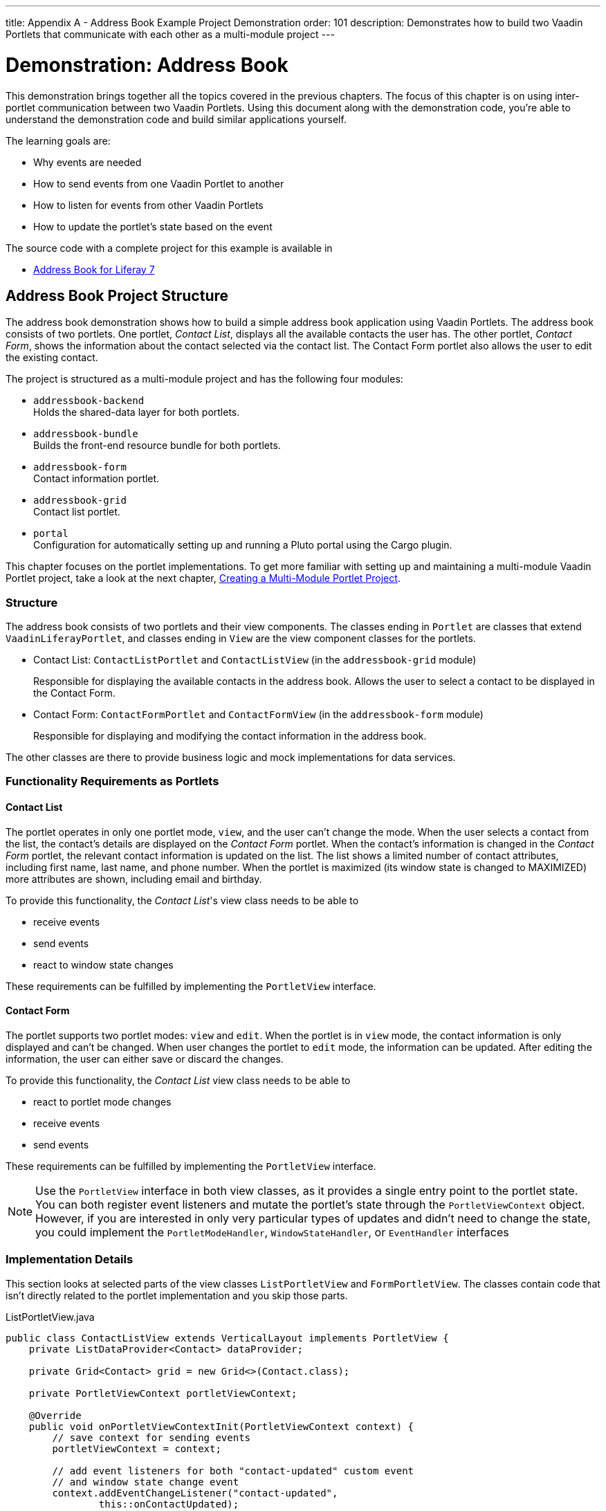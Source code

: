 ---
title: Appendix A - Address Book Example Project Demonstration
order: 101
description: Demonstrates how to build two Vaadin Portlets that communicate with each other as a multi-module project
---


= Demonstration: Address Book

This demonstration brings together all the topics covered in the previous chapters.
The focus of this chapter is on using inter-portlet communication between two Vaadin Portlets.
Using this document along with the demonstration code, you're able to understand the demonstration code and build similar applications yourself.

The learning goals are:

- Why events are needed
- How to send events from one Vaadin Portlet to another
- How to listen for events from other Vaadin Portlets
- How to update the portlet's state based on the event

The source code with a complete project for this example is available in

* https://github.com/vaadin/addressbook-portlet/tree/v23/[Address Book for Liferay 7]

== Address Book Project Structure

The address book demonstration shows how to build a simple address book application using Vaadin Portlets.
The address book consists of two portlets.
One portlet, _Contact List_, displays all the available contacts the user has.
The other portlet, _Contact Form_, shows the information about the contact selected via the contact list.
The Contact Form portlet also allows the user to edit the existing contact.

The project is structured as a multi-module project and has the following four modules:

* `addressbook-backend` +
Holds the shared-data layer for both portlets.
* `addressbook-bundle` +
Builds the front-end resource bundle for both portlets.
* `addressbook-form` +
Contact information portlet.
* `addressbook-grid` +
Contact list portlet.
* `portal` +
Configuration for automatically setting up and running a Pluto portal using the Cargo plugin.

This chapter focuses on the portlet implementations.
To get more familiar with setting up and maintaining a multi-module Vaadin Portlet project, take a look at the next chapter, <<creating-multi-module-portlet-project.asciidoc#,Creating a Multi-Module Portlet Project>>.

=== Structure

The address book consists of two portlets and their view components.
The classes ending in `Portlet` are classes that extend [classname]`VaadinLiferayPortlet`, and classes ending in `View` are the view component classes for the portlets.

- Contact List: [classname]`ContactListPortlet` and [classname]`ContactListView` (in the `addressbook-grid` module)
+
Responsible for displaying the available contacts in the address book.
Allows the user to select a contact to be displayed in the Contact Form.

- Contact Form: [classname]`ContactFormPortlet` and [classname]`ContactFormView` (in the `addressbook-form` module)
+
Responsible for displaying and modifying the contact information in the address book.

The other classes are there to provide business logic and mock implementations for data services.

=== Functionality Requirements as Portlets

==== Contact List
The portlet operates in only one portlet mode, `view`, and the user can't change the mode.
When the user selects a contact from the list, the contact's details are displayed on the _Contact Form_ portlet.
When the contact's information is changed in the _Contact Form_ portlet, the relevant contact information is updated on the list.
The list shows a limited number of contact attributes, including first name, last name, and phone number.
When the portlet is maximized (its window state is changed to MAXIMIZED) more attributes are shown, including email and birthday.

To provide this functionality, the _Contact List_'s view class needs to be able to

- receive events
- send events
- react to window state changes

These requirements can be fulfilled by implementing the [interfacename]`PortletView` interface.

==== Contact Form
The portlet supports two portlet modes: `view` and `edit`.
When the portlet is in `view` mode, the contact information is only displayed and can't be changed.
When user changes the portlet to `edit` mode, the information can be updated.
After editing the information, the user can either save or discard the changes.

To provide this functionality, the _Contact List_ view class needs to be able to

- react to portlet mode changes
- receive events
- send events

These requirements can be fulfilled by implementing the [interfacename]`PortletView` interface.

[NOTE]
Use the [interfacename]`PortletView` interface in both view classes, as it provides a single entry point to the portlet state.
You can both register event listeners and mutate the portlet's state through the [classname]`PortletViewContext` object.
However, if you are interested in only very particular types of updates and didn't need to change the state, you could implement the [interfacename]`PortletModeHandler`, [interfacename]`WindowStateHandler`, or [interfacename]`EventHandler` interfaces

=== Implementation Details
This section looks at selected parts of the view classes [classname]`ListPortletView` and [classname]`FormPortletView`.
The classes contain code that isn't directly related to the portlet implementation and you skip those parts.

.ListPortletView.java
[source,java]
----
public class ContactListView extends VerticalLayout implements PortletView {
    private ListDataProvider<Contact> dataProvider;

    private Grid<Contact> grid = new Grid<>(Contact.class);

    private PortletViewContext portletViewContext;

    @Override
    public void onPortletViewContextInit(PortletViewContext context) {
        // save context for sending events
        portletViewContext = context;

        // add event listeners for both "contact-updated" custom event
        // and window state change event
        context.addEventChangeListener("contact-updated",
                this::onContactUpdated);
        context.addWindowStateChangeListener(
                event -> handleWindowStateChanged(event.getWindowState()));
        init();
    }

    private void onContactUpdated(PortletEvent event) {
        int contactId = Integer
                .parseInt(event.getParameters().get("contactId")[0]);
        // retrieve the contact information from contact service
        Optional<Contact> contact = getService()
                .findById(contactId);
        // update grid's data provider with the updated contact
        contact.ifPresent(value -> dataProvider.refreshItem(value));
    }

    private ContactService getService() {
        // returns ContactService instance
    }

    private void handleWindowStateChanged(WindowState windowState) {
        if (WindowState.MAXIMIZED.equals(windowState)) {
            grid.setColumns("firstName", "lastName", "phoneNumber", "email",
                    "birthDate");
            grid.setMinWidth("700px");
            // ... rest of the configuration
        } else if (WindowState.NORMAL.equals(windowState)) {
            grid.setColumns("firstName", "lastName", "phoneNumber");
            grid.setMinWidth("450px");
            // ... rest of the configuration
        }
    }

    private void fireSelectionEvent(
            ItemClickEvent<Contact> contactItemClickEvent) {
        // get contact id
        Integer contactId = contactItemClickEvent.getItem().getId();

        // save the id into a string-to-string map
        Map<String, String> param = Collections.singletonMap(
                "contactId", contactId.toString());

        // send the event with name "contact-selected"
        portletViewContext.fireEvent("contact-selected", param);
    }

    private void init() {
        // ... grid initialization

        // add item click listener which fires our contact-selected event
        grid.addItemClickListener(this::fireSelectionEvent);

        // ... rest of the configuration
    }
}
----

The [classname]`ContactListView` view implements the [interfacename]`PortletView` interface.
The [methodname]`onPortletViewContextInit(PortletViewContext)` method in the [interfacename]`PortletView` interface provides the implementing class with a reference to a [classname]`PortletViewContext` object, which allows you to register listeners and change the portlet's state.
Besides [methodname]`onPortletViewContextInit()`, the [classname]`ContactListView` has three important methods from the portlet perspective: [methodname]`fireSelectionEvent()`, [methodname]`handleWindowStateChanged()`, and [methodname]`contactUpdated()`.
Firing the selection event is triggered when user selects a contact in the list.
The method creates a parameter map which contains the id of the selected contact.
You then use the [classname]`portletViewContext` instance to send the event under the name `contact-selected`.
Other Vaadin Portlet views that have registered listeners for this event name are notified about the event.

[methodname]`handleWindowStateChanged()` is registered as a listener for the [classname]`WindowStateChange` event.
It's called when, for example, the portlet view is maximized or normalized.
In this method, when the window state is changed to maximized, the minimum width of the grid is set to a higher value and more grid columns are shown.

The other method, [methodname]`contactUpdated()`, is registered as an event listener for the `contact-updated` event via the [classname]`PortletViewContext` instance.
The `contact-updated` event has the same parameters as the `contact-selected` event.
You use the contact id to update the correct contact information on the list.

.FormPortletView.java
[source,java]
----
public class ContactFormView extends VerticalLayout implements PortletView {
    private static final String ACTION_EDIT = "Edit";
    private static final String ACTION_CREATE = "Create new";
    private static final String ACTION_SAVE = "Save";

    private PortletViewContext portletViewContext;

    private Binder<Contact> binder;
    private Contact contact;

    private Button action;
    // ... other components

    @Override
    public void onPortletViewContextInit(PortletViewContext context) {
        // save context for sending events
        this.portletViewContext = context;
        // add event listeners for both "contact-selected" custom event
        // and portlet mode change event
        context.addEventChangeListener("contact-selected",
                this::onContactSelected);
        context.addPortletModeChangeListener(this::handlePortletModeChange);
        init();
    }

    // handles "contact-selected" event from PortletListView.
    // we check that the contact ID parameter is correct and that the contact exists.
    // then we display the contact information on the form.
    private void onContactSelected(PortletEvent event) {
        int contactId = Integer
                .parseInt(event.getParameters().get("contactId")[0]);
        Optional<Contact> contact = getService().findById(contactId);
        if (contact.isPresent()) {
            // ... set active contact
            this.contact = contact.get();
            // ... update the form
        } else {
            // ... empty the form
            clear();
        }
    }

    // called when the portlet mode changes
    // FormPortlet supports two modes: 'view' and 'edit'
    private void handlePortletModeChange(PortletModeEvent event) {
        // set fields to read-only mode when portlet mode is 'view'
        binder.setReadOnly(event.isViewMode());

        // set the button's text based on the portlet mode
        if (event.isViewMode()) {
            action.setText(ACTION_EDIT);
        } else {
            action.setText(ACTION_SAVE);
        }
    }

    private void fireUpdateEvent(Contact contact) {
        Map<String, String> param = Collections
                .singletonMap("contactId", contact.getId().toString());

        portletViewContext.fireEvent("contact-updated", param);
    }

    private PortletMode getPortletMode() {
        return portletViewContext.getPortletMode();
    }

    private void init() {
        // ... create the form layout
        setupButtons();

        // ... add components to form
    }

    private ContactService getService() {
        // returns ContactService instance
    }

    private void setupButtons() {
        action = new Button("action", event -> {
            if (PortletMode.EDIT.equals(getPortletMode())) {
                save();
            } else {
                portletViewContext.setPortletMode(PortletMode.EDIT);
            }
        });

        // ... setup rest of the buttons
    }

    private void clear() {
        // ... reset contact and clear form
    }

    private void save() {
        if (contact != null) {
            // ... save contact
        } else {
            // ... create new contact
        }
        // send custom portlet event
        fireUpdateEvent(contact);

        // ... update form

        // sent portlet mode back to view
        portletViewContext.setPortletMode(PortletMode.VIEW);
    }
}
----

[classname]`ContactFormView` uses the [classname]`PortletViewContext` received via the [methodname]`onPortletViewContextInit(PortletViewContext)` method to register an event listener and portlet mode listener.
The important methods for the portlet operation are [methodname]`handlePortletMode()` and [methodname]`onContactSelected()`.
The [classname]`ContactFormView` supports two portlet modes, `view` and `edit`, which are declared in [filename]`portlet.xml`.
In the [methodname]`handlePortletMode()` method, depending on the portlet mode, we either enable or disable editing on the form fields.
You also change the name of the `action` button to correspond to the correct mode.

[methodname]`onContactSelected()` is called when the event `contact-selected` is sent by the _Contact List_ portlet.
When the event arrives, the contact id is used to display information for the selected `Contact`.


[discussion-id]`A1514619-2CB3-4527-BF2E-93572ED9AA9A`

++++
<style>
[class^=PageHeader-module-descriptionContainer] {display: none;}
</style>
++++